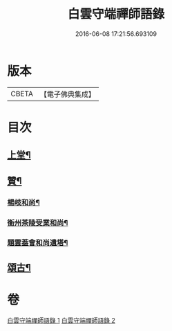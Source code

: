 #+TITLE: 白雲守端禪師語錄 
#+DATE: 2016-06-08 17:21:56.693109

* 版本
 |     CBETA|【電子佛典集成】|

* 目次
** [[file:KR6q0285_001.txt::001-0294b4][上堂¶]]
** [[file:KR6q0285_001.txt::001-0295a20][贊¶]]
*** [[file:KR6q0285_001.txt::001-0295a21][楊岐和尚¶]]
*** [[file:KR6q0285_001.txt::001-0295a24][衡州茶陵受業和尚¶]]
*** [[file:KR6q0285_001.txt::001-0295b7][題雲葢會和尚遺塔¶]]
** [[file:KR6q0285_002.txt::002-0295b13][頌古¶]]

* 卷
[[file:KR6q0285_001.txt][白雲守端禪師語錄 1]]
[[file:KR6q0285_002.txt][白雲守端禪師語錄 2]]


